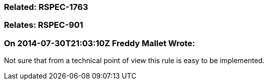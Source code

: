 === Related: RSPEC-1763

=== Relates: RSPEC-901

=== On 2014-07-30T21:03:10Z Freddy Mallet Wrote:
Not sure that from a technical point of view this rule is easy to be implemented.

